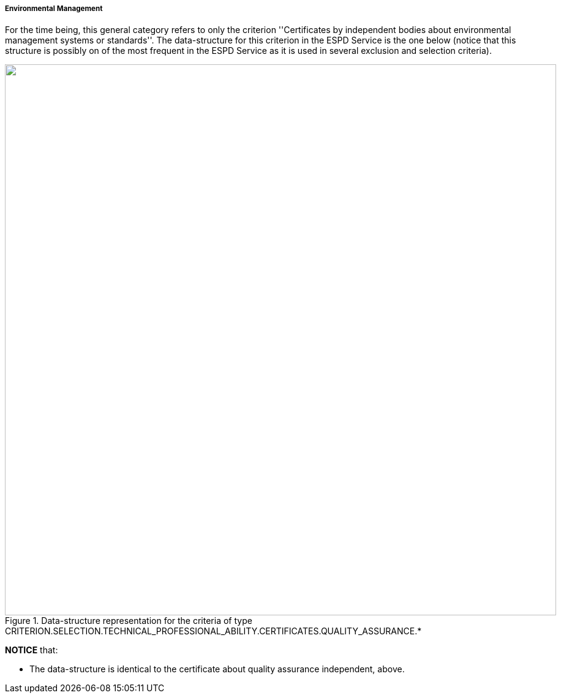 [.text-left]
===== Environmental Management

For the time being, this general category refers to only the criterion ''Certificates by independent bodies about 
environmental management systems or standards''. The data-structure for this criterion in the ESPD Service is the one below (notice
that this structure is possibly on of the most frequent in the ESPD Service as it is used in several exclusion and selection criteria). 

[.text-center]
[[Certificates_Environmental]]
.Data-structure representation for the criteria of type CRITERION.SELECTION.TECHNICAL_PROFESSIONAL_ABILITY.CERTIFICATES.QUALITY_ASSURANCE.*
image::Certificates_Environmental_struct.png[alt="", width="900"]

*NOTICE* that:

	* The data-structure is identical to the certificate about quality assurance independent, above.
	
	